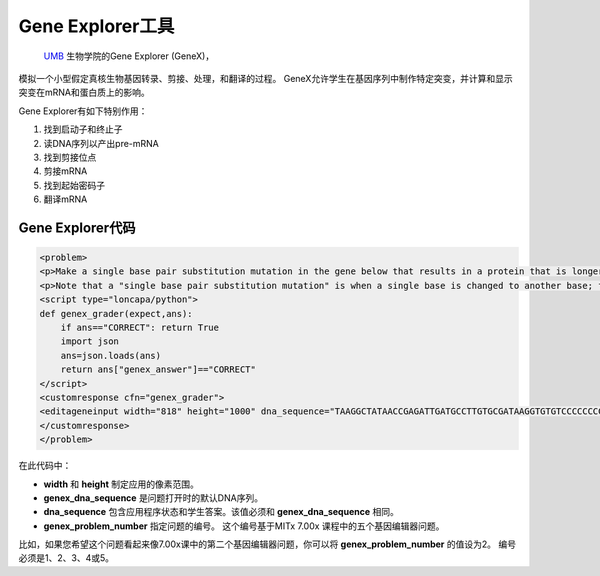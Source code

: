 .. _Gene Explorer:

##################
Gene Explorer工具
##################

 `UMB <http://www.umb.edu/>`_ 生物学院的Gene Explorer (GeneX)，
模拟一个小型假定真核生物基因转录、剪接、处理，和翻译的过程。
GeneX允许学生在基因序列中制作特定突变，并计算和显示突变在mRNA和蛋白质上的影响。

Gene Explorer有如下特别作用：

#. 找到启动子和终止子
#. 读DNA序列以产出pre-mRNA
#. 找到剪接位点
#. 剪接mRNA
#. 找到起始密码子
#. 翻译mRNA

.. image:: ../../../shared/building_and_running_chapters/Images/GeneExplorer.png
  :alt: Image of the Gene Explorer

 更多关于Gene Explorer的信息，请参阅 `The Gene Explorer <http://intro.bio.umb.edu/GX/>`_.

********************
Gene Explorer代码
********************

.. code-block:: xml

  <problem>
  <p>Make a single base pair substitution mutation in the gene below that results in a protein that is longer than the protein produced by the original gene. When you are satisfied with your change and its effect, click the <b>SUBMIT</b> button.</p>
  <p>Note that a "single base pair substitution mutation" is when a single base is changed to another base; for example, changing the A at position 80 to a T. Deletions and insertions are not allowed.</p>
  <script type="loncapa/python">
  def genex_grader(expect,ans):
      if ans=="CORRECT": return True
      import json
      ans=json.loads(ans)
      return ans["genex_answer"]=="CORRECT"
  </script>
  <customresponse cfn="genex_grader">
  <editageneinput width="818" height="1000" dna_sequence="TAAGGCTATAACCGAGATTGATGCCTTGTGCGATAAGGTGTGTCCCCCCCCAAAGTGTCGGATGTCGAGTGCGCGTGCAAAAAAAAACAAAGGCGAGGACCTTAAGAAGGTGTGAGGGGGCGCTCGAT" genex_dna_sequence="TAAGGCTATAACCGAGATTGATGCCTTGTGCGATAAGGTGTGTCCCCCCCCAAAGTGTCGGATGTCGAGTGCGCGTGCAAAAAAAAACAAAGGCGAGGACCTTAAGAAGGTGTGAGGGGGCGCTCGAT" genex_problem_number="2"/>
  </customresponse>
  </problem>

在此代码中：

* **width** 和 **height** 制定应用的像素范围。
* **genex_dna_sequence** 是问题打开时的默认DNA序列。
* **dna_sequence** 包含应用程序状态和学生答案。该值必须和 **genex_dna_sequence** 相同。
* **genex_problem_number** 指定问题的编号。 这个编号基于MITx 7.00x 课程中的五个基因编辑器问题。
比如，如果您希望这个问题看起来像7.00x课中的第二个基因编辑器问题，你可以将 **genex_problem_number** 的值设为2。
编号必须是1、2、3、4或5。
